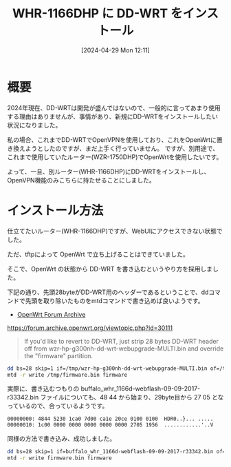 #+BLOG: wurly-blog
#+POSTID: 1279
#+ORG2BLOG:
#+DATE: [2024-04-29 Mon 12:11]
#+OPTIONS: toc:nil num:nil todo:nil pri:nil tags:nil ^:nil
#+CATEGORY: OpenWrt
#+TAGS: 
#+DESCRIPTION:
#+TITLE: WHR-1166DHP に DD-WRT をインストール

* 概要

2024年現在、DD-WRTは開発が盛んではないので、一般的に言ってあまり使用する理由はありませんが、事情があり、新規にDD-WRTをインストールしたい状況になりました。

私の場合、これまでDD-WRTでOpenVPNを使用しており、これをOpenWrtに置き換えようとしたのですが、まだ上手く行っていません。
ですが、別用途で、これまで使用していたルーター(WZR-1750DHP)でOpenWrtを使用したいです。

よって、一旦、別ルーター(WHR-1166DHP)にDD-WRTをインストールし、OpenVPN機能のみこちらに持たせることにしました。

* インストール方法

仕立てたいルーター(WHR-1166DHP)ですが、WebUIにアクセスできない状態でした。

ただ、tftpによって OpenWrt で立ち上げることはできていました。

そこで、OpenWrt の状態から DD-WRT を書き込むというやり方を採用しました。

下記の通り、先頭28byteがDD-WRT用のヘッダーであるということで、ddコマンドで先頭を取り除いたものをmtdコマンドで書き込めば良いようです。

 - [[https://forum.archive.openwrt.org/viewtopic.php?id=30111][OpenWrt Forum Archive]]
https://forum.archive.openwrt.org/viewtopic.php?id=30111

#+begin_quote
If you'd like to revert to DD-WRT, just strip 28 bytes DD-WRT header off from wzr-hp-g300nh-dd-wrt-webupgrade-MULTI.bin and override the "firmware" partition.
#+end_quote

#+begin_src bash
dd bs=28 skip=1 if=/tmp/wzr-hp-g300nh-dd-wrt-webupgrade-MULTI.bin of=/tmp/firmware.bin
mtd -r write /tmp/firmware.bin firmware
#+end_src

実際に、書き込むつもりの buffalo_whr_1166d-webflash-09-09-2017-r33342.bin ファイルについても、48 44 から始まり、29byte目から 27 05 となっているので、合っているようです。

#+begin_src 
00000000: 4844 5230 1ca0 7d00 ca1e 20ce 0100 0100  HDR0..}... .....
00000010: 1c00 0000 0000 0000 0000 0000 2705 1956  ............'..V
#+end_src

同様の方法で書き込み、成功しました。

#+begin_src bash
dd bs=28 skip=1 if=buffalo_whr_1166d-webflash-09-09-2017-r33342.bin of=firmware.bin
mtd -r write firmware.bin firmware
#+end_src
